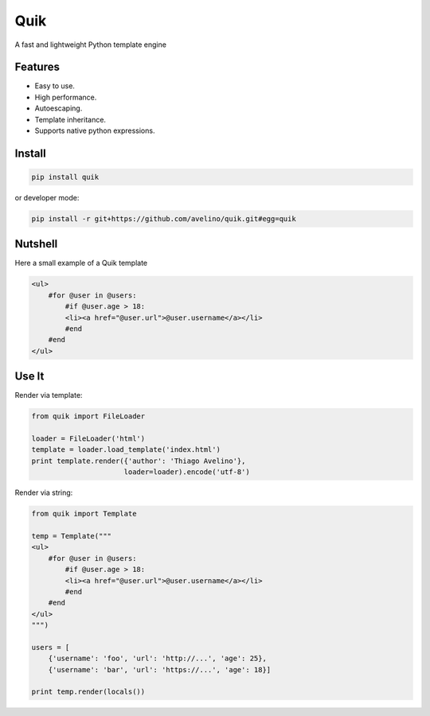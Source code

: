 ====
Quik
====

.. image:: https://travis-ci.org/avelino/quik.png?branch=master
    :target: https://travis-ci.org/avelino/quik
    :alt: Build Status - Travis CI

A fast and lightweight Python template engine


Features
--------

- Easy to use.
- High performance.
- Autoescaping.
- Template inheritance.
- Supports native python expressions.


Install
-------

.. code-block:: shell

    pip install quik

or developer mode:

.. code-block:: shell

    pip install -r git+https://github.com/avelino/quik.git#egg=quik


Nutshell
--------

Here a small example of a Quik template

.. code-block:: html

    <ul>
        #for @user in @users:
            #if @user.age > 18:
            <li><a href="@user.url">@user.username</a></li>
            #end
        #end
    </ul>


Use It
------

Render via template:

.. code-block:: python

    from quik import FileLoader

    loader = FileLoader('html')
    template = loader.load_template('index.html')
    print template.render({'author': 'Thiago Avelino'},
                          loader=loader).encode('utf-8')


Render via string:

.. code-block:: python

    from quik import Template

    temp = Template("""
    <ul>
        #for @user in @users:
            #if @user.age > 18:
            <li><a href="@user.url">@user.username</a></li>
            #end
        #end
    </ul>
    """)

    users = [
        {'username': 'foo', 'url': 'http://...', 'age': 25},
        {'username': 'bar', 'url': 'https://...', 'age': 18}]

    print temp.render(locals())

